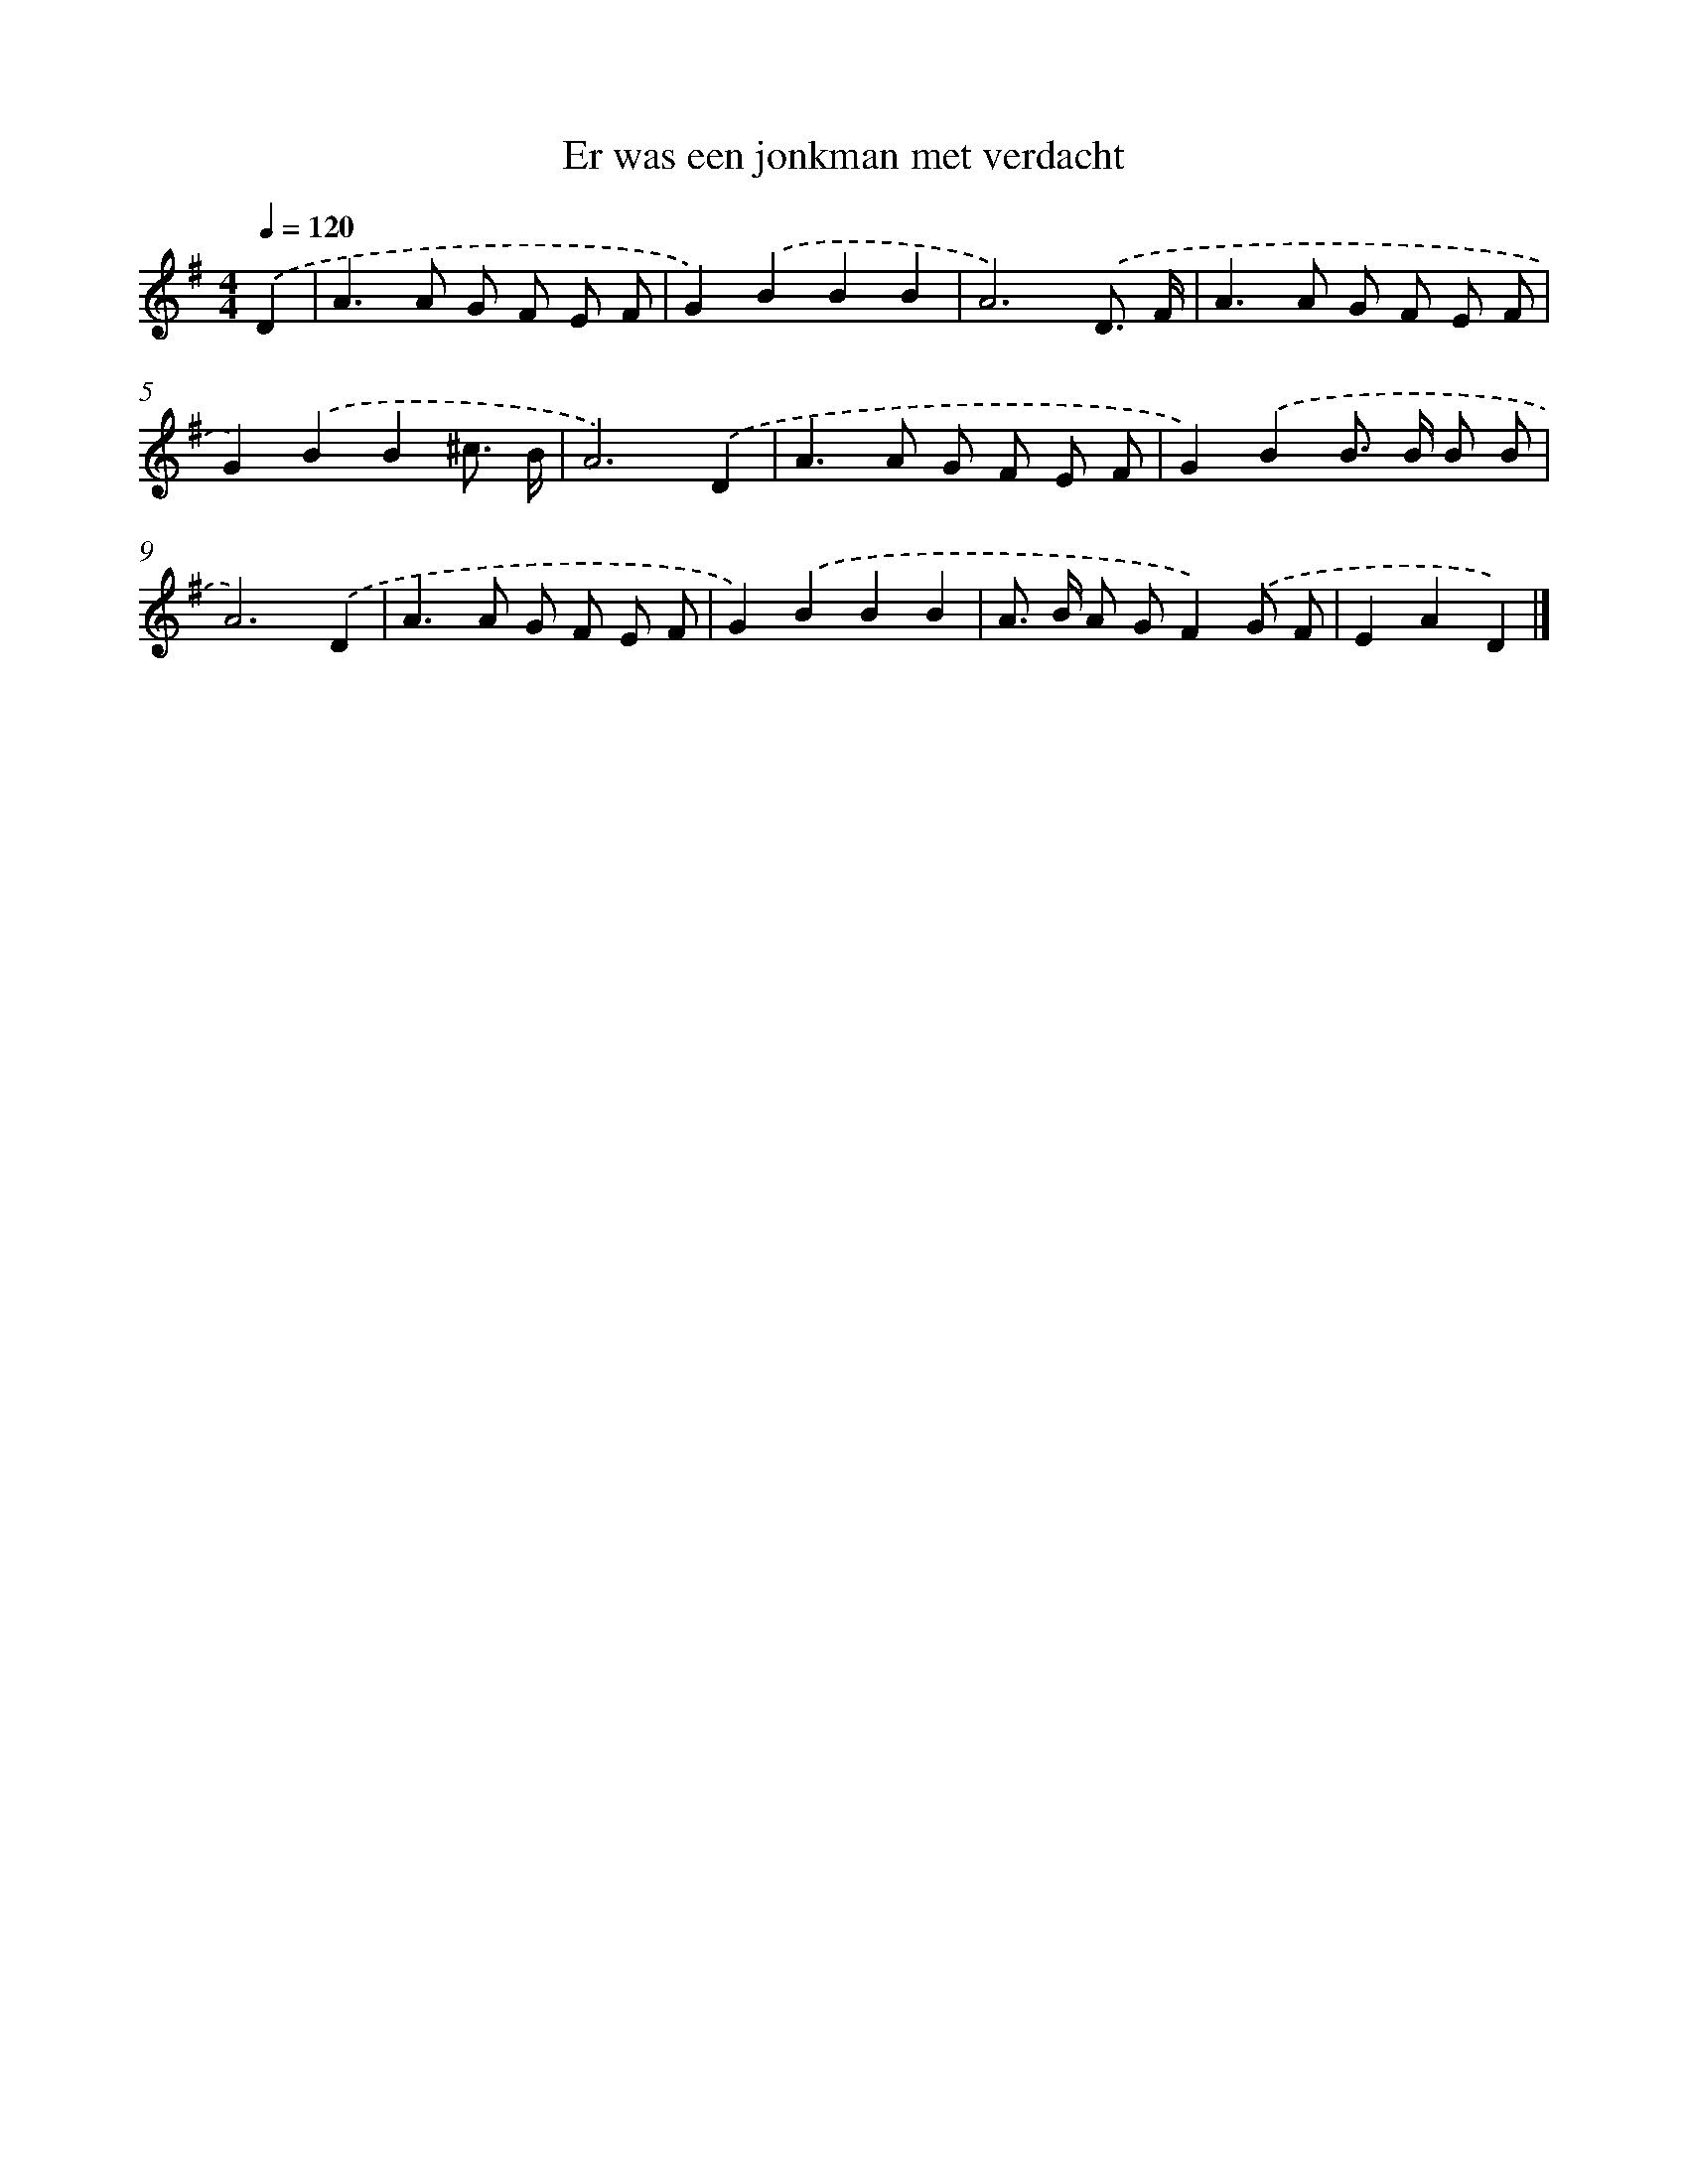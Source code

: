X: 2684
T: Er was een jonkman met verdacht
%%abc-version 2.0
%%abcx-abcm2ps-target-version 5.9.1 (29 Sep 2008)
%%abc-creator hum2abc beta
%%abcx-conversion-date 2018/11/01 14:35:53
%%humdrum-veritas 1954663191
%%humdrum-veritas-data 2423452583
%%continueall 1
%%barnumbers 0
L: 1/8
M: 4/4
Q: 1/4=120
K: G clef=treble
.('D2 [I:setbarnb 1]|
A2>A2 G F E F |
G2).('B2B2B2 |
A6).('D3/ F/ |
A2>A2 G F E F |
G2).('B2B2^c3/ B/ |
A6).('D2 |
A2>A2 G F E F |
G2).('B2B> B B B |
A6).('D2 |
A2>A2 G F E F |
G2).('B2B2B2 |
A> B A GF2).('G F |
E2A2D2) |]

